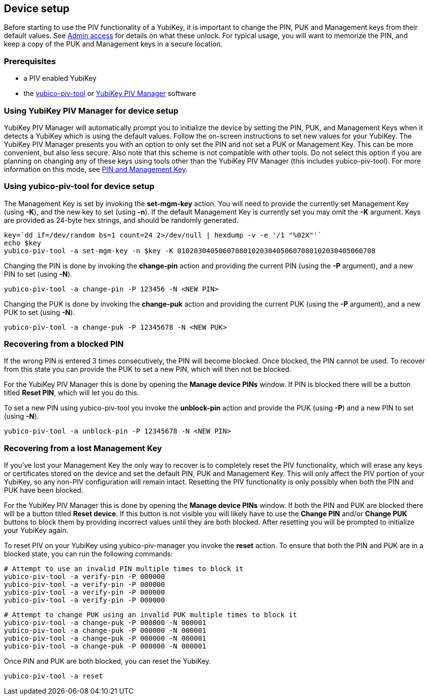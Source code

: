 == Device setup
Before starting to use the PIV functionality of a YubiKey, it is important to
change the PIN, PUK and Management keys from their default values. See
link:../Introduction/Admin_access.html[Admin access] for details on what these
unlock. For typical usage, you will want to memorize the PIN, and keep a copy
of the PUK and Management keys in a secure location.

=== Prerequisites
* a PIV enabled YubiKey
* the link:/yubico-piv-tool[yubico-piv-tool] or link:/yubikey-piv-manager[YubiKey PIV Manager] software

=== Using YubiKey PIV Manager for device setup
YubiKey PIV Manager will automatically prompt you to initialize the device by
setting the PIN, PUK, and Management Keys when it detects a YubiKey which is
using the default values. Follow the on-screen instructions to set new values
for your YubiKey. The YubiKey PIV Manager presents you with an option to only
set the PIN and not set a PUK or Management Key. This can be more convenient,
but also less secure. Also note that this scheme is not compatible with other
tools. Do not select this option if you are planning on changing any of these
keys using tools other than the YubiKey PIV Manager (this includes
yubico-piv-tool). For more information on this mode, see
link:/yubikey-piv-manager/PIN_and_Management_Key.html[PIN and Management Key].

=== Using yubico-piv-tool for device setup
The Management Key is set by invoking the *set-mgm-key* action. You will need
to provide the currently set Management Key (using *-K*), and the new key to
set (using *-n*). If the default Management Key is currently set you may omit
the *-K* argument. Keys are provided as 24-byte hex strings, and should be
randomly generated.

  key=`dd if=/dev/random bs=1 count=24 2>/dev/null | hexdump -v -e '/1 "%02X"'`
  echo $key
  yubico-piv-tool -a set-mgm-key -n $key -K 010203040506070801020304050607080102030405060708

Changing the PIN is done by invoking the *change-pin* action and providing the
current PIN (using the *-P* argument), and a new PIN to set (using *-N*).

  yubico-piv-tool -a change-pin -P 123456 -N <NEW PIN>

Changing the PUK is done by invoking the *change-puk* action and providing the
current PUK (using the *-P* argument), and a new PUK to set (using *-N*).

  yubico-piv-tool -a change-puk -P 12345678 -N <NEW PUK>

=== Recovering from a blocked PIN
If the wrong PIN is entered 3 times consecutively, the PIN will become blocked.
Once blocked, the PIN cannot be used. To recover from this state you can
provide the PUK to set a new PIN, which will then not be blocked.

For the YubiKey PIV Manager this is done by opening the *Manage device PINs*
window. If PIN is blocked there will be a button titled *Reset PIN*, which will
let you do this.

To set a new PIN using yubico-piv-tool you invoke the *unblock-pin* action and
provide the PUK (using *-P*) and a new PIN to set (using *-N*).

  yubico-piv-tool -a unblock-pin -P 12345678 -N <NEW PIN>

=== Recovering from a lost Management Key
If you've lost your Management Key the only way to recover is to completely
reset the PIV functionality, which will erase any keys or certificates stored
on the device and set the default PIN, PUK and Management Key. This will only
affect the PIV portion of your YubiKey, so any non-PIV configuration will
remain intact. Resetting the PIV functionality is only possibly when both the
PIN and PUK have been blocked.

For the YubiKey PIV Manager this is done by opening the *Manage device PINs*
window. If both the PIN and PUK are blocked there will be a button titled
*Reset device*. If this button is not visible you will likely have to use the
*Change PIN* and/or *Change PUK* buttons to block them by providing incorrect
values until they are both blocked. After resetting you will be prompted to
initialize your YubiKey again.

To reset PIV on your YubiKey using yubico-piv-manager you invoke the *reset*
action. To ensure that both the PIN and PUK are in a blocked state, you can run
the following commands:

  # Attempt to use an invalid PIN multiple times to block it
  yubico-piv-tool -a verify-pin -P 000000
  yubico-piv-tool -a verify-pin -P 000000
  yubico-piv-tool -a verify-pin -P 000000
  yubico-piv-tool -a verify-pin -P 000000

  # Attempt to change PUK using an invalid PUK multiple times to block it
  yubico-piv-tool -a change-puk -P 000000 -N 000001
  yubico-piv-tool -a change-puk -P 000000 -N 000001
  yubico-piv-tool -a change-puk -P 000000 -N 000001
  yubico-piv-tool -a change-puk -P 000000 -N 000001

Once PIN and PUK are both blocked, you can reset the YubiKey.

  yubico-piv-tool -a reset


